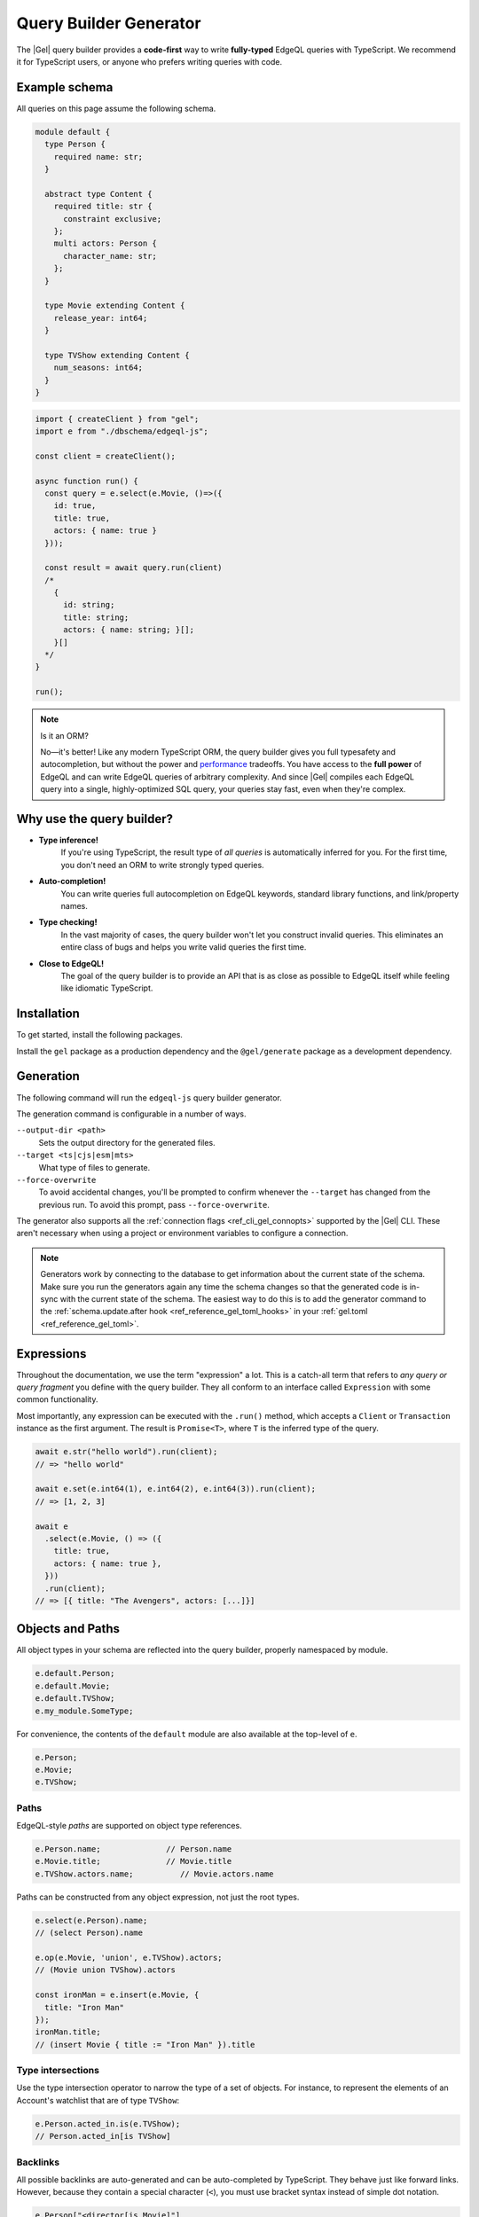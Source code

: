 .. _gel-js-qb:

=======================
Query Builder Generator
=======================

.. index:: querybuilder, generator, typescript

The |Gel| query builder provides a **code-first** way to write **fully-typed** EdgeQL queries with TypeScript. We recommend it for TypeScript users, or anyone who prefers writing queries with code.

Example schema
==============

All queries on this page assume the following schema.

.. code-block:: sdl
  :class: collapsible

  module default {
    type Person {
      required name: str;
    }

    abstract type Content {
      required title: str {
        constraint exclusive;
      };
      multi actors: Person {
        character_name: str;
      };
    }

    type Movie extending Content {
      release_year: int64;
    }

    type TVShow extending Content {
      num_seasons: int64;
    }
  }


.. code-block:: typescript

  import { createClient } from "gel";
  import e from "./dbschema/edgeql-js";

  const client = createClient();

  async function run() {
    const query = e.select(e.Movie, ()=>({
      id: true,
      title: true,
      actors: { name: true }
    }));

    const result = await query.run(client)
    /*
      {
        id: string;
        title: string;
        actors: { name: string; }[];
      }[]
    */
  }

  run();

.. note:: Is it an ORM?

  No—it's better! Like any modern TypeScript ORM, the query builder gives you full typesafety and autocompletion, but without the power and `performance <https://github.com/geldata/imdbench>`_ tradeoffs. You have access to the **full power** of EdgeQL and can write EdgeQL queries of arbitrary complexity. And since |Gel| compiles each EdgeQL query into a single, highly-optimized SQL query, your queries stay fast, even when they're complex.

Why use the query builder?
==========================

* **Type inference!**
    If you're using TypeScript, the result type of *all queries* is automatically inferred for you. For the first time, you don't need an ORM to write strongly typed queries.

* **Auto-completion!**
    You can write queries full autocompletion on EdgeQL keywords, standard library functions, and link/property names.

* **Type checking!**
    In the vast majority of cases, the query builder won't let you construct invalid queries. This eliminates an entire class of bugs and helps you write valid queries the first time.

* **Close to EdgeQL!**
    The goal of the query builder is to provide an API that is as close as possible to EdgeQL itself while feeling like idiomatic TypeScript.

Installation
============

To get started, install the following packages.

Install the ``gel`` package as a production dependency and the ``@gel/generate`` package as a development dependency.

.. tabs::

    .. code-tab:: bash
      :caption: npm

      $ npm install --save-prod gel          # database client
      $ npm install --save-dev @gel/generate # generators

    .. code-tab:: bash
      :caption: yarn

      $ yarn add gel                 # database client
      $ yarn add --dev @gel/generate # generators

    .. code-tab:: bash
      :caption: pnpm

      $ pnpm add --save-prod gel          # database client
      $ pnpm add --save-dev @gel/generate # generators

    .. code-tab:: bash
      :caption: bun

      $ bun add gel                 # database client
      $ bun add --dev @gel/generate # generators

    .. code-tab:: bash
      :caption: deno

      $ deno add npm:gel                 # database client
      $ deno add --dev npm:@gel/generate # generators


Generation
==========

The following command will run the ``edgeql-js`` query builder generator.

.. tabs::

  .. code-tab:: bash
    :caption: npm

    $ npx @gel/generate edgeql-js

  .. code-tab:: bash
    :caption: yarn

    $ yarn run -B generate edgeql-js

  .. code-tab:: bash
    :caption: pnpm

    $ pnpm exec generate edgeql-js

  .. code-tab:: bash
    :caption: Deno

    $ deno run --allow-all npm:@gel/generate edgeql-js

  .. code-tab:: bash
    :caption: Bun

    $ bunx @gel/generate edgeql-js

The generation command is configurable in a number of ways.

``--output-dir <path>``
  Sets the output directory for the generated files.

``--target <ts|cjs|esm|mts>``
  What type of files to generate.

``--force-overwrite``
  To avoid accidental changes, you'll be prompted to confirm whenever the
  ``--target`` has changed from the previous run. To avoid this prompt, pass
  ``--force-overwrite``.

The generator also supports all the :ref:`connection flags
<ref_cli_gel_connopts>` supported by the |Gel| CLI. These aren't
necessary when using a project or environment variables to configure a
connection.

.. note::

  Generators work by connecting to the database to get information about the current state of the schema. Make sure you run the generators again any time the schema changes so that the generated code is in-sync with the current state of the schema. The easiest way to do this is to add the generator command to the :ref:`schema.update.after hook <ref_reference_gel_toml_hooks>` in your :ref:`gel.toml <ref_reference_gel_toml>`.

.. _gel-js-execution:

Expressions
===========

Throughout the documentation, we use the term "expression" a lot. This is a catch-all term that refers to *any query or query fragment* you define with the query builder. They all conform to an interface called ``Expression`` with some common functionality.

Most importantly, any expression can be executed with the ``.run()`` method, which accepts a ``Client`` or ``Transaction`` instance as the first argument. The result is ``Promise<T>``, where ``T`` is the inferred type of the query.

.. code-block:: typescript

  await e.str("hello world").run(client);
  // => "hello world"

  await e.set(e.int64(1), e.int64(2), e.int64(3)).run(client);
  // => [1, 2, 3]

  await e
    .select(e.Movie, () => ({
      title: true,
      actors: { name: true },
    }))
    .run(client);
  // => [{ title: "The Avengers", actors: [...]}]

.. _gel-js-objects:

Objects and Paths
=================

All object types in your schema are reflected into the query builder, properly namespaced by module.

.. code-block:: typescript

  e.default.Person;
  e.default.Movie;
  e.default.TVShow;
  e.my_module.SomeType;

For convenience, the contents of the ``default`` module are also available at the top-level of ``e``.

.. code-block:: typescript

  e.Person;
  e.Movie;
  e.TVShow;

Paths
-----

EdgeQL-style *paths* are supported on object type references.

.. code-block:: typescript

  e.Person.name;              // Person.name
  e.Movie.title;              // Movie.title
  e.TVShow.actors.name;          // Movie.actors.name

Paths can be constructed from any object expression, not just the root types.

.. code-block:: typescript

  e.select(e.Person).name;
  // (select Person).name

  e.op(e.Movie, 'union', e.TVShow).actors;
  // (Movie union TVShow).actors

  const ironMan = e.insert(e.Movie, {
    title: "Iron Man"
  });
  ironMan.title;
  // (insert Movie { title := "Iron Man" }).title


.. _gel-js-objects-type-intersections:

Type intersections
------------------

Use the type intersection operator to narrow the type of a set of objects. For instance, to represent the elements of an Account's watchlist that are of type ``TVShow``:

.. code-block:: typescript

  e.Person.acted_in.is(e.TVShow);
  // Person.acted_in[is TVShow]


Backlinks
---------

All possible backlinks are auto-generated and can be auto-completed by TypeScript. They behave just like forward links. However, because they contain a special character (``<``), you must use bracket syntax instead of simple dot notation.

.. code-block:: typescript

  e.Person["<director[is Movie]"]
  // Person.<director[is Movie]

For convenience, these backlinks automatically combine the backlink operator and type intersection into a single key. However, the query builder also provides "plain" backlinks; these can be refined with the ``.is`` type intersection method.

.. code-block:: typescript

  e.Person['<director'].is(e.Movie);
  // Person.<director[is Movie]

Converting to EdgeQL
====================

.. index:: querybuilder, toedgeql

You can extract an EdgeQL representation of any expression calling the ``.toEdgeQL()`` method. Below is a number of expressions and the logical EdgeQL they produce. The query builder does some optimizing and scoping of the query, so the actual EdgeQL will look slightly different, but it's equivalent.

.. code-block:: typescript

  e.str("hello world").toEdgeQL();
  // => select "hello world"

  e.set(e.int64(1), e.int64(2), e.int64(3)).toEdgeQL();
  // => select {1, 2, 3}

  e.select(e.Movie, () => ({
    title: true,
    actors: { name: true }
  })).toEdgeQL();
  // => select Movie { title, actors: { name }}

Extracting the inferred type
============================

The query builder *automatically infers* the TypeScript type that best represents the result of a given expression. This inferred type can be extracted with the ``$infer`` type helper.

.. code-block:: typescript

  import e, { type $infer } from "./dbschema/edgeql-js";

  const query = e.select(e.Movie, () => ({ id: true, title: true }));
  type result = $infer<typeof query>;
  // { id: string; title: string }[]

It even infers the cardinality of the query based on things like filtering on exclusive properties and usage of our cardinality assertion functions.

.. code-block:: typescript

  import e, { type $infer } from "./dbschema/edgeql-js";

  const query = e.select(e.Movie, () => ({
    filter_single: { id: "00000000-0000-0000-0000-000000000000" },
    id: true,
    title: true,
  }));
  type result = $infer<typeof query>;
  // { id: string; title: string } | null

Basic usage
===========

Below is a set of examples to get you started with the query builder. It is not intended to be comprehensive, but it should provide a good starting point.

Insert an object
----------------

.. code-block:: typescript

  const query = e.insert(e.Movie, {
    title: 'Doctor Strange 2',
    release_year: 2022
  });

  const result = await query.run(client);
  // { id: string }
  // by default INSERT only returns the id of the new object

.. _gel-js-qb-transaction:

Transaction
-----------

We can also run the same query as above, build with the query builder, in a transaction.

.. code-block:: typescript

  const query = e.insert(e.Movie, {
    title: 'Doctor Strange 2',
    release_year: 2022
  });

  await client.transaction(async (tx) => {
    const result = await query.run(tx);
    // { id: string }
  });

.. _gel-js-parameters:

Parameters
----------

You can pass strongly-typed parameters into your query with ``e.params``.

.. code-block:: typescript

  const helloQuery = e.params({name: e.str}, (params) =>
    e.op('Yer a wizard, ', '++', params.name)
  );
  /*  with name := <str>$name
      select name;
  */


The first argument is an object defining the parameter names and their corresponding types. The second argument is a closure that returns an expression; use the ``params`` argument to construct the rest of your query.

Passing parameter data
^^^^^^^^^^^^^^^^^^^^^^

To execute a query with parameters, pass the data as the second argument to ``.run()``; this argument is *fully typed*!

.. code-block:: typescript

  await helloQuery.run(client, { name: "Harry Styles" })
  // => "Yer a wizard, Harry Styles"

  await helloQuery.run(client, { name: 16 })
  // => TypeError: number is not assignable to string

Top-level usage
^^^^^^^^^^^^^^^

Note that you must call ``.run`` on the result of ``e.params``; in other words, you can only use ``e.params`` at the *top level* of your query, not as an expression inside a larger query.

.. code-block:: typescript

  // ❌ TypeError
  const wrappedQuery = e.select(helloQuery);
  wrappedQuery.run(client, {name: "Harry Styles"});


.. _gel-js-optional-parameters:

Optional parameters
^^^^^^^^^^^^^^^^^^^

A type can be made optional with the ``e.optional`` function.

.. code-block:: typescript

  const query = e.params(
    {
      title: e.str,
      duration: e.optional(e.duration),
    },
    (params) => {
      return e.insert(e.Movie, {
        title: params.title,
        duration: params.duration,
      });
    }
  );

  // works with duration
  const result = await query.run(client, {
    title: "The Eternals",
    duration: Duration.from({hours: 2, minutes: 3})
  });

  // or without duration
  const result = await query.run(client, { title: "The Eternals" });

Complex types
^^^^^^^^^^^^^

In EdgeQL, parameters can only be primitives or arrays of primitives. That's not true with the query builder! Parameter types can be arbitrarily complex. If you need to pass optional data in a nested parameter, you can use ``e.json`` and cast the data to the correct type in the query.

.. code-block:: typescript

  const insertMovie = e.params(
    {
      title: e.str,
      release_year: e.int64,
      actors: e.json,
    },
    (params) =>
      e.insert(e.Movie, {
        title: params.title,
        release_year: params.release_year,
        actors: e.for(e.json_array_unpack(params.actors), (actor) =>
          e.insert(e.Person, {
            name: e.cast(e.str, actor.name),
          })
        ),
      })
  );

  await insertMovie.run(client, {
    title: "Dune",
    release_year: 2021,
    actors: [{ name: "Timmy" }, { name: "JMo" }],
  });

Insert multiple objects
-----------------------

You can iterate over an array of input values to insert multiple objects at once by unpacking an array of named tuples into a set and passing that set to the ``e.for`` function.

.. code-block:: typescript

  const movies = [
    {
      title: "Doctor Strange 2",
      release_year: 2022,
    },
    {
      title: "The Avengers",
      release_year: 2012,
    },
  ];
  const query = e.params(
    {
      movies: e.array(e.tuple({
        title: e.str,
        release_year: e.int64,
      }))
    },
    (params) => e.for(
      e.array_unpack(params.movies),
      (movie) => e.insert(e.Movie, {
        title: movie.title,
        release_year: movie.release_year,
      })
    )
  );

  const result = await query.run(client, { movies });
  // { id: string }[]

Select objects
--------------

.. code-block:: typescript

  const query = e.select(e.Movie, () => ({
    id: true,
    title: true,
  }));

  const result = await query.run(client);
  // { id: string; title: string; }[]

To select all properties of an object, use the spread operator with the special ``*`` property:

.. code-block:: typescript

  const query = e.select(e.Movie, () => ({
    ...e.Movie['*']
  }));

  const result = await query.run(client);
  /*
    {
      id: string;
      title: string;
      release_year: number | null;  # optional property
    }[]
  */

Nested shapes
-------------

.. code-block:: typescript

  const query = e.select(e.Movie, () => ({
    id: true,
    title: true,
    actors: {
      name: true,
    }
  }));

  const result = await query.run(client);
  /*
    {
      id: string;
      title: string;
      actors: { name: string; }[];
    }[]
  */

Filtering
---------

Pass a boolean expression as the special key ``filter`` to filter the results.

.. code-block:: typescript

  const query = e.select(e.Movie, (movie) => ({
    id: true,
    title: true,
    // special "filter" key
    filter: e.op(movie.release_year, ">", 1999)
  }));

  const result = await query.run(client);
  // { id: string; title: number }[]

Since ``filter`` is a reserved keyword in EdgeQL, the special ``filter`` key can live alongside your property keys without a risk of collision.

.. note::

  The ``e.op`` function is used to express EdgeQL operators. It is documented in more detail below and on the :ref:`Functions and operators <gel-js-funcops>` page.

Select a single object
----------------------

To select a particular object, use the ``filter_single`` key and filter on an exclusive property. This tells the query builder to expect a singleton result.

.. code-block:: typescript

  const query = e.select(e.Movie, (movie) => ({
    id: true,
    title: true,
    release_year: true,

    filter_single: e.op(
      movie.id,
      "=",
      e.uuid("2053a8b4-49b1-437a-84c8-e1b0291ccd9f")
    },
  }));

  const result = await query.run(client);
  // { id: string; title: string; release_year: number | null }

For convenience ``filter_single`` also supports a simplified syntax that eliminates the need for ``e.op`` when used on exclusive properties:

.. code-block:: typescript

  e.select(e.Movie, (movie) => ({
    id: true,
    title: true,
    release_year: true,

    filter_single: { id: "2053a8b4-49b1-437a-84c8-e1b0291ccd9f" },
  }));

This also works if an object type has a composite exclusive constraint. Each property in the object will be combined with an ``and`` to form the final filter expression that matches the composite exclusive constraint.

.. code-block:: typescript

  /*
    type Movie {
      ...
      constraint exclusive on (.title, .release_year);
    }
  */

  e.select(e.Movie, (movie) => ({
    title: true,
    filter_single: {
      title: "The Avengers",
      release_year: 2012
    },
  }));


Ordering and pagination
-----------------------

The special keys ``order_by``, ``limit``, and ``offset`` correspond to equivalent EdgeQL clauses.

.. code-block:: typescript

  const query = e.select(e.Movie, (movie) => ({
    id: true,
    title: true,

    order_by: movie.title,
    limit: 10,
    offset: 10
  }));

  const result = await query.run(client);
  // { id: true; title: true }[]

Operators and functions
-----------------------

Note that the filter expression above uses ``e.op`` function, which is how to
use *operators* like ``=``, ``>=``, ``++``, and ``and``.

.. code-block:: typescript

  // prefix (unary) operators
  e.op("not", e.bool(true));      // not true
  e.op("exists", e.set("hi"));    // exists {"hi"}

  // infix (binary) operators
  e.op(e.int64(2), "+", e.int64(2)); // 2 + 2
  e.op(e.str("Hello "), "++", e.str("World!")); // "Hello " ++ "World!"

  // ternary operator (if/else)
  e.op(e.str("😄"), "if", e.bool(true), "else", e.str("😢"));
  // "😄" if true else "😢"

Functions are also available as functions on the ``e`` object.

.. code-block:: typescript

  e.datetime_of_statement();
  e.sum(e.set(e.int64(1), e.int64(2), e.int64(3)));
  e.assert_single(e.select(/* some query */));


Update objects
--------------

.. code-block:: typescript

  const query = e.update(e.Movie, (movie) => ({
    filter_single: { title: "Doctor Strange 2" },
    set: {
      title: "Doctor Strange in the Multiverse of Madness",
    },
  }));

  const result = await query.run(client);

Delete objects
--------------

.. code-block:: typescript

  const query = e.delete(e.Movie, (movie) => ({
    filter: e.op(movie.title, 'ilike', "the avengers%"),
  }));

  const result = await query.run(client);
  // { id: string }[]

Delete multiple objects using an array of properties:

.. code-block:: typescript

  const titles = ["The Avengers", "Doctor Strange 2"];
  const query = e.delete(e.Movie, (movie) => ({
    filter: e.op(
      movie.title,
      "in",
      e.array_unpack(e.literal(e.array(e.str), titles))
    )
  }));
  const result = await query.run(client);
  // { id: string }[]

Note that we have to use ``array_unpack`` to cast our ``array<str>`` into a ``set<str>`` since the ``in`` operator works on sets. And we use ``literal`` to create a custom literal since we're inlining the titles array into our query.

Typically you'll want to pass data into a query using params. Here's an example of how to do this with params:

.. code-block:: typescript

  const titles = ["The Avengers", "Doctor Strange 2"];
  const query = e.params(
    { titles: e.array(e.str) },
    (params) => e.delete(e.Movie, (movie) => ({
      filter: e.op(movie.title, "in", e.array_unpack(params.titles)),
    }))
  );

  const result = await query.run(client, { titles });
  // { id: string }[]

Compose queries
---------------

All query expressions are fully composable; this is one of the major differentiators between this query builder and a typical ORM. For instance, we can ``select`` an ``insert`` query in order to fetch properties of the object we just inserted.


.. code-block:: typescript

  const newMovie = e.insert(e.Movie, {
    title: "Iron Man",
    release_year: 2008
  });

  const query = e.select(newMovie, () => ({
    title: true,
    release_year: true,
    num_actors: e.count(newMovie.actors)
  }));

  const result = await query.run(client);
  // { title: string; release_year: number; num_actors: number }

Or we can use subqueries inside mutations.

.. code-block:: typescript

  // select Doctor Strange
  const drStrange = e.select(e.Movie, (movie) => ({
    filter_single: { title: "Doctor Strange" }
  }));

  // select actors
  const actors = e.select(e.Person, (person) => ({
    filter: e.op(
      person.name,
      "in",
      e.set("Benedict Cumberbatch", "Rachel McAdams")
    )
  }));

  // add actors to cast of drStrange
  const query = e.update(drStrange, () => ({
    actors: { "+=": actors }
  }));

  const result = await query.run(client);


.. _ref_geljs_globals:

Globals
-------

Reference global variables.

.. code-block:: typescript

  e.global.user_id;
  e.default.global.user_id;  // same as above
  e.my_module.global.some_value;

Other modules
-------------

Reference entities in modules other than ``default``.

The ``Vampire`` type in a module named ``characters``:

.. code-block:: typescript

  e.characters.Vampire;

As shown in "Globals," a global ``some_value`` in a module ``my_module``:

.. code-block:: typescript

  e.my_module.global.some_value;

Advanced usage
==============

e.for vs JS for or .forEach
---------------------------

You may be tempted to use JavaScript's ``for`` or the JavaScript array's ``.forEach`` method to avoid having to massage your data into a set for consumption by ``e.for``. This approach comes at a cost of performance.

If you use ``for`` or ``.forEach`` to iterate over a standard JavaScript data structure and run separate queries for each item in your iterable, you're doing just that: running separate queries for each item in your iterable. By iterating inside your query using ``e.for``, you're guaranteed everything will happen in a single query.

In addition to the performance implications, a single query means that either everything succeeds or everything fails. You will never end up with only some of your data inserted. This ensures your data integrity is maintained. You could achieve this yourself by wrapping your batch queries with :ref:`a transaction <gel-js-qb-transaction>`, but a single query is already atomic without any additional work on your part.

Using ``e.for`` to run a single query is generally the best approach. When dealing with extremely large datasets, you can define the query once, chunk the data, and run the query in batches.

.. _gel-js-for-bulk-inserts:

Bulk inserts
------------

It's common to use ``for`` expressions to perform bulk inserts. In this example, the raw data is passed in as a ``json`` parameter, converted to a set of ``json`` objects with ``json_array_unpack``, then passed into a ``for`` expression for insertion.

.. code-block:: typescript

  const query = e.params(
    { items: e.json },
    (params) => e.for(
      e.json_array_unpack(params.items),
      (item) => e.insert(e.Movie, {
        title: e.cast(e.str, item.title),
        release_year: e.cast(e.int64, item.release_year),
      })
    )
  );

  const result = await query.run(client, {
    items: [
      { title: "Deadpool", release_year: 2016 },
      { title: "Deadpool 2", release_year: 2018 },
      { title: "Deadpool 3", release_year: 2024 },
      { title: "Deadpool 4", release_year: null },
    ],
  });

Note that any optional properties values must be explicitly set to ``null``.  They cannot be set to ``undefined`` or omitted; doing so will cause a runtime error.

.. _gel-js-for-bulk-inserts-conflicts:

Handling conflicts in bulk inserts
----------------------------------

Here's a more complex example, demonstrating how to complete a nested insert with conflicts on the inner items. First, let's recall that the ``Movie`` type's ``title`` property has an exclusive constraint.

Here's the data we want to bulk insert:

.. code-block:: javascript

    [
      {
        portrayed_by: "Robert Downey Jr.",
        name: "Iron Man",
        movies: ["Iron Man", "Iron Man 2", "Iron Man 3"]
      },
      {
        portrayed_by: "Chris Evans",
        name: "Captain America",
        movies: [
          "Captain America: The First Avenger",
          "The Avengers",
          "Captain America: The Winter Soldier",
        ]
      },
      {
        portrayed_by: "Mark Ruffalo",
        name: "The Hulk",
        movies: ["The Avengers", "Iron Man 3", "Avengers: Age of Ultron"]
      }
    ]

This is potentially a problem because some of the characters appear in the same movies. We can't just naively insert all the movies because we'll eventually hit a conflict. Since we're going to write this as a single query, chaining ``.unlessConflict`` on our query won't help. It only handles conflicts with objects that existed *before* the current query.

Let's look at a query that can accomplish this insert, and then we'll break it down.

.. code-block:: typescript

  const query = e.params(
    {
      characters: e.array(
        e.tuple({
          portrayed_by: e.str,
          name: e.str,
          movies: e.array(e.str),
        }),
      ),
    },
    (params) => {
      const movies = e.for(
        e.op(
          "distinct",
          e.array_unpack(e.array_unpack(params.characters).movies),
        ),
        (movieTitle) =>
          e.insert(e.Movie, { title: movieTitle }).unlessConflict((movie) => ({
            on: movie.title,
            else: movie,
          })),
      );
      return e.with(
        [movies],
        e.for(e.array_unpack(params.characters), (character) =>
          e.insert(e.Character, {
            name: character.name,
            portrayed_by: character.portrayed_by,
            movies: e.assert_distinct(
              e.select(movies, (movie) => ({
                filter: e.op(movie.title, "in", e.array_unpack(character.movies)),
              })),
            ),
          }),
        ),
      );
    },
  );


.. _gel-js-for-bulk-inserts-conflicts-params:

Structured params
^^^^^^^^^^^^^^^^^

.. code-block:: typescript

  const query = e.params(
    {
      characters: e.array(
        e.tuple({
          portrayed_by: e.str,
          name: e.str,
          movies: e.array(e.str),
        }),
      ),
    },
    (params) => { ...

In raw EdgeQL, you can only have scalar types as parameters. We could mirror that here with something like this: ``e.params({characters: e.json})``, but this would then require us to cast all the values inside the JSON like ``portrayed_by`` and ``name``.

By doing it this way — typing ``characters`` with ``e.array`` and the character objects as named tuples by passing an object to ``e.tuple`` — all the data in the array will be properly cast for us. It will also better type check the data you pass to the query's ``run`` method. The restriction here is that the data must be non-optional, since tuples cannot contain optional values.

.. _gel-js-for-bulk-inserts-conflicting-data:

Inserting the inner conflicting data
^^^^^^^^^^^^^^^^^^^^^^^^^^^^^^^^^^^^

.. code-block:: typescript

  ...
    (params) => {
      const movies = e.for(
        e.op(
          "distinct",
          e.array_unpack(e.array_unpack(params.characters).movies),
        ),
        (movieTitle) =>
          e.insert(e.Movie, { title: movieTitle }).unlessConflict((movie) => ({
            on: movie.title,
            else: movie,
          })),
      );
  ...

We need to separate this movie insert query so that we can use ``distinct`` on it. We could just nest an insert inside our character insert if movies weren't duplicated across characters (e.g., two characters have "The Avengers" in ``movies``). Even though the query is separated from the character inserts here, it will still be built as part of a single EdgeQL query using ``with`` which we'll get to a bit later.

The ``distinct`` operator can only operate on sets. We use ``array_unpack`` to make these arrays into sets. We need to call it twice because ``params.characters`` is an array and ``.movies`` is an array nested inside each character.

Chaining ``unlessConflict`` takes care of any movies that already exist in the database *before* we run this query, but it won't handle conflicts that come about over the course of this query. The ``distinct`` operator we used earlier pro-actively eliminates any conflicts we might have had among this data.

.. _gel-js-for-bulk-inserts-outer-data:

Inserting the outer data
^^^^^^^^^^^^^^^^^^^^^^^^^

.. code-block:: typescript

  ...
      return e.with(
        [movies],
        e.for(e.array_unpack(params.characters), (character) =>
          e.insert(e.Character, {
            name: character.name,
            portrayed_by: character.portrayed_by,
            movies: e.assert_distinct(
              e.select(movies, (movie) => ({
                filter: e.op(movie.title, "in", e.array_unpack(character.movies)),
              })),
            ),
          }),
        ),
      );
    },
  );
  ...

The query builder will try to automatically use EdgeQL's ``with``, but in this instance, it doesn't know where to place the ``with``. By using ``e.with`` explicitly, we break our movie insert out to the top-level of the query. By default, it would be scoped *inside* the query, so our ``distinct`` operator would be applied only to each character's movies instead of to all of the movies. This would have caused the query to fail.

The rest of the query is relatively straightforward. We unpack ``params.characters`` to a set so that we can pass it to ``e.for`` to iterate over the characters. For each character, we build an ``insert`` query with their ``name`` and ``portrayed_by`` values.

For the character's ``movies``, we ``select`` everything in the ``movies`` insert query we wrote previously, filtering for those with titles that match values in the ``character.movies`` array.

All that's left is to run the query, passing the data to the query's ``run`` method!

.. _gel-js-for-bulk-updates:

Bulk updates
------------

Just like with inserts, you can run bulk updates using a ``for`` loop. Pass in your data, iterate over it, and build an ``update`` query for each item.

In this example, we use ``name`` to filter for the character to be updated since ``name`` has an exclusive constraint in the schema (meaning a given name will correspond to, at most, a single object). That filtering is done using the ``filter_single`` property of the object returned from your ``update`` callback. Then the ``last_appeared`` value is updated by including it in the nested ``set`` object.

.. code-block:: typescript

  const query = e.params(
    {
      characters: e.array(
        e.tuple({
          name: e.str,
          last_appeared: e.int64,
        }),
      ),
    },
    (params) =>
      e.for(e.array_unpack(params.characters), (character) =>
        e.update(e.Character, () => ({
          filter_single: { name: character.name },
          set: {
            last_appeared: character.last_appeared,
          },
        })),
      ),
  );

  await query.run(client, {
    characters: [
      { name: "Iron Man", last_appeared: 2019 },
      { name: "Captain America", last_appeared: 2019 },
      { name: "The Hulk", last_appeared: 2021 },
    ],
  });

API Reference
=============

.. _gel-js-types-and-casting:
.. _gel-js-literals:

Types and Literals
------------------

The query builder provides a set of "helper functions" that convert JavaScript literals into *expressions* that can be used in queries. For the most part, these helper functions correspond to the *name* of the type.

Primitives
^^^^^^^^^^

Primitive literal expressions are created using constructor functions that correspond to Gel datatypes. Each expression below is accompanied by the EdgeQL it produces.

.. code-block:: typescript

  e.str("asdf")            // "asdf"
  e.int64(123)             // 123
  e.float64(123.456)       // 123.456
  e.bool(true)             // true
  e.bigint(12345n)         // 12345n
  e.decimal("1234.1234n")  // 1234.1234n
  e.uuid("599236a4...")    // <uuid>"599236a4..."

  e.bytes(Uint8Array.from('binary data'));
  // b'binary data'

.. _ref_qb_casting:

Casting
^^^^^^^

These types can be used to *cast* one expression to another type.

.. code-block:: typescript

  e.cast(e.json, e.int64('123'));
  // <json>'123'

  e.cast(e.duration, e.str('127 hours'));
  // <duration>'127 hours'

.. note::

  Scalar types like ``e.str`` serve a dual purpose. They can be used as functions to instantiate literals (``e.str("hi")``) or used as variables (``e.cast(e.str, e.int64(123))``).

Strings
^^^^^^^

String expressions have some special functionality: they support indexing and slicing, as in EdgeQL.

.. code-block:: typescript

  const myString = e.str("hello world");

  myString[5];         //  "hello world"[5]
  myString['2:5'];     //  "hello world"[2:5]
  myString[':5'];      //  "hello world"[:5]
  myString['2:'];      //  "hello world"[2:]

There are also equivalent ``.index`` and ``.slice`` methods that can accept integer expressions as arguments.

.. code-block:: typescript

  const myString = e.str("hello world");
  const start = e.int64(2);
  const end = e.int64(5);

  myString.index(start);          //  "hello world"[2]
  myString.slice(start, end);     //  "hello world"[2:5]
  myString.slice(null, end);      //  "hello world"[:5]
  myString.slice(start, null);    //  "hello world"[2:]

Enums
^^^^^

Enum literals are available as properties defined on the enum type.

.. code-block:: typescript

  e.Colors.green;
  // Colors.green;

  e.sys.VersionStage.beta;
  // sys::VersionStage.beta

Dates and times
^^^^^^^^^^^^^^^

To create an instance of ``datetime``, pass a JavaScript ``Date`` object into ``e.datetime``:

.. code-block:: typescript

  e.datetime(new Date('1999-01-01'));
  // <datetime>'1999-01-01T00:00:00.000Z'

Gel's other temporal datatypes don't have equivalents in the JavaScript type system: ``duration``, ``cal::relative_duration``, ``cal::date_duration``, ``cal::local_date``, ``cal::local_time``, and ``cal::local_datetime``.

To resolve this, each of these datatypes can be represented with an instance of a corresponding class, as defined in ``gel`` module. Clients use these classes to represent these values in query results; they are documented on the :ref:`Client API <gel-js-datatypes>` docs.

.. list-table::

  * - ``e.duration``
    - :js:class:`Duration`
  * - ``e.cal.relative_duration``
    - :js:class:`RelativeDuration`
  * - ``e.cal.date_duration``
    - :js:class:`DateDuration`
  * - ``e.cal.local_date``
    - :js:class:`LocalDate`
  * - ``e.cal.local_time``
    - :js:class:`LocalTime`
  * - ``e.cal.local_datetime``
    - :js:class:`LocalDateTime`
  * - ``e.cal.local_datetime``
    - :js:class:`LocalDateTime`
  * - ``e.cal.local_datetime``
    - :js:class:`LocalDateTime`

The code below demonstrates how to declare each kind of temporal literal, along with the equivalent EdgeQL.

.. code-block:: typescript

  import * as gel from "gel";

  const myDuration = new gel.Duration(0, 0, 0, 0, 1, 2, 3);
  e.duration(myDuration);

  const myLocalDate = new gel.LocalDate(1776, 7, 4);
  e.cal.local_date(myLocalDate);

  const myLocalTime = new gel.LocalTime(13, 15, 0);
  e.cal.local_time(myLocalTime);

  const myLocalDateTime = new gel.LocalDateTime(1776, 7, 4, 13, 15, 0);
  e.cal.local_datetime(myLocalDateTime);


You can also declare these literals by casting an appropriately formatted ``str`` expression, as in EdgeQL. Casting :ref:`is documented <ref_qb_casting>` in more detail later in the docs.

.. code-block:: typescript

  e.cast(e.duration, e.str('5 minutes'));
  // <std::duration>'5 minutes'

  e.cast(e.cal.local_datetime, e.str('1999-03-31T15:17:00'));
  // <cal::local_datetime>'1999-03-31T15:17:00'

  e.cast(e.cal.local_date, e.str('1999-03-31'));
  // <cal::local_date>'1999-03-31'

  e.cast(e.cal.local_time, e.str('15:17:00'));
  // <cal::local_time>'15:17:00'


JSON
^^^^

JSON literals are created with the ``e.json`` function. You can pass in any Gel-compatible data structure.

.. note::

  What does "Gel-compatible" mean? It means any JavaScript data structure with an equivalent in Gel: strings, number, booleans, ``bigint``\ s, ``Uint8Array``\ s, ``Date``\ s, and instances of Gel's built-in classes: (``LocalDate`` ``LocalTime``, ``LocalDateTime``, ``DateDuration``, ``Duration``, and ``RelativeDuration``), and any array or object of these types. Other JavaScript data structures like symbols, instances of custom classes, sets, maps, and `typed arrays <https://developer.mozilla.org/en-US/docs/Web/JavaScript/Typed_arrays>`_ are not supported.

.. code-block:: typescript

  const query = e.json({ name: "Billie" })
  // to_json('{"name": "Billie"}')

  const data = e.json({
    name: "Billie",
    numbers: [1,2,3],
    nested: { foo: "bar"},
    duration: new gel.Duration(1, 3, 3)
  })

JSON expressions support indexing, as in EdgeQL. The returned expression also has a ``json`` type.

.. code-block:: typescript

  const query = e.json({ numbers: [0,1,2] });

  query.toEdgeQL(); // to_json((numbers := [0,1,2]))

  query.numbers[0].toEdgeQL();
  // to_json('{"numbers":[0,1,2]}')['numbers'][0]

The inferred type associated with a ``json`` expression is ``unknown``.

.. code-block:: typescript

  const result = await query.run(client)
  // unknown

Arrays
^^^^^^

Declare array expressions by passing an array of expressions into ``e.array``.

.. code-block:: typescript

  e.array([e.str("a"), e.str("b"), e.str("b")]);
  // ["a", "b", "c"]

EdgeQL semantics are enforced by TypeScript, so arrays can't contain elements with incompatible types.

.. code-block:: typescript

  e.array([e.int64(5), e.str("foo")]);
  // TypeError!

For convenience, the ``e.array`` can also accept arrays of plain JavaScript data as well.

.. code-block:: typescript

  e.array(['a', 'b', 'c']);
  // ['a', 'b', 'c']

  // you can intermixing expressions and plain data
  e.array([1, 2, e.int64(3)]);
  // [1, 2, 3]

Array expressions also support indexing and slicing operations.

.. code-block:: typescript

  const myArray = e.array(['a', 'b', 'c', 'd', 'e']);
  // ['a', 'b', 'c', 'd', 'e']

  myArray[1];
  // ['a', 'b', 'c', 'd', 'e'][1]

  myArray['1:3'];
  // ['a', 'b', 'c', 'd', 'e'][1:3]

There are also equivalent ``.index`` and ``.slice`` methods that can accept other expressions as arguments.

.. code-block:: typescript

  const start = e.int64(1);
  const end = e.int64(3);

  myArray.index(start);
  // ['a', 'b', 'c', 'd', 'e'][1]

  myArray.slice(start, end);
  // ['a', 'b', 'c', 'd', 'e'][1:3]

Tuples
^^^^^^

Declare tuples with ``e.tuple``. Pass in an array to declare a "regular" (unnamed) tuple; pass in an object to declare a named tuple.

.. code-block:: typescript

  e.tuple([e.str("Peter Parker"), e.int64(18)]);
  // ("Peter Parker", 18)

  e.tuple({
    name: e.str("Peter Parker"),
    age: e.int64(18)
  });
  // (name := "Peter Parker", age := 18)

Tuple expressions support indexing.

.. code-block:: typescript

  // Unnamed tuples
  const spidey = e.tuple([
    e.str("Peter Parker"),
    e.int64(18)
  ]);
  spidey[0];                 // => ("Peter Parker", 18)[0]

  // Named tuples
  const spidey = e.tuple({
    name: e.str("Peter Parker"),
    age: e.int64(18)
  });
  spidey.name;
  // (name := "Peter Parker", age := 18).name

Set literals
^^^^^^^^^^^^

Declare sets with ``e.set``.

.. code-block:: typescript

  e.set(e.str("asdf"), e.str("qwer"));
  // {'asdf', 'qwer'}

As in EdgeQL, sets can't contain elements with incompatible types. These
semantics are enforced by TypeScript.

.. code-block:: typescript

  e.set(e.int64(1234), e.str('sup'));
  // TypeError

Empty sets
^^^^^^^^^^

To declare an empty set, cast an empty set to the desired type. As in EdgeQL, empty sets are not allowed without a cast.

.. code-block:: typescript

  e.cast(e.int64, e.set());
  // <std::int64>{}


Range literals
^^^^^^^^^^^^^^

As in EdgeQL, declare range literals with the built-in ``range`` function.

.. code-block:: typescript

  const myRange = e.range(0, 8);

  myRange.toEdgeQL();
  // => std::range(0, 8);

Ranges can be created for all numerical types, as well as ``datetime``, ``local_datetime``, and ``local_date``.

.. code-block:: typescript

  e.range(e.decimal('100'), e.decimal('200'));
  e.range(Date.parse("1970-01-01"), Date.parse("2022-01-01"));
  e.range(new LocalDate(1970, 1, 1), new LocalDate(2022, 1, 1));

Supply named parameters as the first argument.

.. code-block:: typescript

  e.range({inc_lower: true, inc_upper: true, empty: true}, 0, 8);
  // => std::range(0, 8, true, true);

JavaScript doesn't have a native way to represent range values. Any range value returned from a query will be encoded as an instance of the :js:class:`Range` class, which is exported from the ``gel`` package.

.. code-block:: typescript

  const query = e.range(0, 8);
  const result = await query.run(client);
  // => Range<number>;

  console.log(result.lower);       // 0
  console.log(result.upper);       // 8
  console.log(result.isEmpty);     // false
  console.log(result.incLower);    // true
  console.log(result.incUpper);    // false

Custom literals
^^^^^^^^^^^^^^^

You can use ``e.literal`` to create literals corresponding to collection types like tuples, arrays, and primitives. The first argument expects a type, the second expects a *value* of that type.

.. code-block:: typescript

  e.literal(e.str, "sup");
  // equivalent to: e.str("sup")

  e.literal(e.array(e.int16), [1, 2, 3]);
  // <array<int16>>[1, 2, 3]

  e.literal(e.tuple([e.str, e.int64]), ['baz', 9000]);
  // <tuple<str, int64>>("Goku", 9000)

  e.literal(
    e.tuple({name: e.str, power_level: e.int64}),
    {name: 'Goku', power_level: 9000}
  );
  // <tuple<name: str, power_level: bool>>("asdf", false)

.. _gel-js-funcops:

Functions and Operators
-----------------------

The Gel :ref:`standard library <ref_std>` contains many functions and operators that you will use in your queries.

Function syntax
^^^^^^^^^^^^^^^

All built-in standard library functions are reflected as functions in ``e``.

.. code-block:: typescript

  e.str_upper(e.str("hello"));
  // str_upper("hello")

  e.op(e.int64(2), '+', e.int64(2));
  // 2 + 2

  const nums = e.set(e.int64(3), e.int64(5), e.int64(7))
  e.op(e.int64(4), 'in', nums);
  // 4 in {3, 5, 7}

  e.math.mean(nums);
  // math::mean({3, 5, 7})


.. _gel-js-funcops-prefix:

Prefix operators
^^^^^^^^^^^^^^^^

Unlike functions, operators do *not* correspond to a top-level function on the ``e`` object. Instead, they are expressed with the ``e.op`` function.

Prefix operators operate on a single argument: ``OPERATOR <arg>``.

.. code-block:: typescript

  e.op('not', e.bool(true));      // not true
  e.op('exists', e.set('hi'));    // exists {'hi'}
  e.op('distinct', e.set('hi', 'hi'));    // distinct {'hi', 'hi'}

.. list-table::

  * - ``"exists"`` ``"distinct"`` ``"not"``


.. _gel-js-funcops-infix:

Infix operators
^^^^^^^^^^^^^^^

Infix operators operate on two arguments: ``<arg> OPERATOR <arg>``.

.. code-block:: typescript

  e.op(e.str('Hello '), '++', e.str('World!'));
  // 'Hello ' ++ 'World!'

.. list-table::

  * - ``"="`` ``"?="`` ``"!="`` ``"?!="`` ``">="`` ``">"`` ``"<="`` ``"<"``
      ``"or"`` ``"and"`` ``"+"`` ``"-"`` ``"*"`` ``"/"`` ``"//"`` ``"%"``
      ``"^"`` ``"in"`` ``"not in"`` ``"union"`` ``"??"`` ``"++"`` ``"like"``
      ``"ilike"`` ``"not like"`` ``"not ilike"``


.. _gel-js-funcops-ternary:

Ternary operators
^^^^^^^^^^^^^^^^^

Ternary operators operate on three arguments.

.. code-block:: typescript

  e.op(e.str('😄'), 'if', e.bool(true), 'else', e.str('😢'));
  // 😄 if true else 😢

  e.op("if", e.bool(true), "then", e.str('😄'), "else", e.str('😢'));
  // if true then 😄 else 😢

.. _gel-js-select:

Select
------

The full power of the EdgeQL ``select`` statement is available as a top-level ``e.select`` function.

Scalars
^^^^^^^

Any scalar expression be passed into ``e.select``, though it's often unnecessary, since expressions are ``run``\ able without being wrapped by ``e.select``.

.. code-block:: typescript

  e.select(e.str('Hello world'));
  // select 1234;

  e.select(e.op(e.int64(2), '+', e.int64(2)));
  // select 2 + 2;


Objects
^^^^^^^

As in EdgeQL, selecting an set of objects will return their ``id`` property only. This is reflected in the TypeScript type of the result.

.. code-block:: typescript

  const query = e.select(e.Movie);
  // select Movie;

  const result = await query.run(client);
  // {id:string}[]

Shapes
^^^^^^

To specify a shape, pass a function as the second argument. This function should return an object that specifies which properties to include in the result. This roughly corresponds to a *shape* in EdgeQL.

.. code-block:: typescript

  const query = e.select(e.Movie, () => ({
    id: true,
    title: true,
    release_year: true,
  }));
  /*
    EdgeQL:
    select Movie {
      id,
      title,
      release_year
    }
  */
  /*
    Inferred type:
    {
      id: string;
      title: string;
      release_year: number | null;
    }[]
  */

As you can see, the type of ``release_year`` is ``number | null`` since it's an optional property, whereas ``id`` and ``title`` are required.

Passing a ``boolean`` value (as opposed to a ``true`` literal), which will make the property optional. Passing ``false`` will exclude that property which is generally used to exclude properties when using the special ``*`` property.

.. code-block:: typescript

  e.select(e.Movie, () => ({
    id: true,
    title: Math.random() > 0.5,
    release_year: false,
  }));

  const result = await query.run(client);
  // { id: string; title: string | undefined; }[]

Selecting all properties
************************

For convenience, the query builder provides a shorthand for selecting all properties of a given object.

.. code-block:: typescript

  e.select(e.Movie, movie => ({
    ...e.Movie['*']
  }));

  const result = await query.run(client);
  // { id: string; title: string; release_year: number | null }[]

This ``*`` property is just a strongly-typed, plain object:

.. code-block:: typescript

  e.Movie['*'];
  // => { id: true, title: true, release_year: true }

Select a single object
^^^^^^^^^^^^^^^^^^^^^^

To select a particular object, use the ``filter_single`` key. This tells the query builder to expect a result with zero or one elements.

.. code-block:: typescript

  e.select(e.Movie, () => ({
    id: true,
    title: true,
    release_year: true,

    filter_single: { id: "00000000-0000-0000-0000-000000000000" },
  }));

This also works if an object type has a composite exclusive constraint:

.. code-block:: typescript

  /*
    type Movie {
      ...
      constraint exclusive on (.title, .release_year);
    }
  */

  e.select(e.Movie, () => ({
    title: true,
    filter_single: { title: "The Avengers", release_year: 2012 },
  }));

You can also pass a boolean expression like from ``e.op`` or a function in the standard library to ``filter_single`` if you prefer.

.. code-block:: typescript

  const query = e.select(e.Movie, (movie) => ({
    id: true,
    title: true,
    release_year: true,
    filter_single: e.op(
      movie.id,
      "=",
      e.uuid("00000000-0000-0000-0000-000000000000"),
    ),
  }));

  const result = await query.run(client);
  // { id: string; title: string; release_year: number | null } | null

Notice that we must explicitly cast the string literal to a ``uuid`` expression using the ``e.uuid`` function. We can also use ``e.params`` to explicitly pass in the ``id`` as a parameter, which will make the query more reusable and also not require the explicit cast.

.. code-block:: typescript

  const id = "00000000-0000-0000-0000-000000000000";
  const query = e.params(
    { id: e.uuid },
    (params) => e.select(e.Movie, (movie) => ({
      id: true,
      title: true,
      release_year: true,
      filter_single: e.op(movie.id, "=", params.id),
    }))
  );

  const result = await query.run(client, { id });
  // { id: string; title: string; release_year: number | null } | null

Select many objects by ID
^^^^^^^^^^^^^^^^^^^^^^^^^

.. code-block:: typescript

  const query = e.params(
    { ids: e.array(e.uuid) },
    (params) =>
      e.select(e.Movie, (movie) => ({
        id: true,
        title: true,
        release_year: true,
        filter: e.op(movie.id, "in", e.array_unpack(params.ids)),
      }))
  );

  const result = await query.run(client, {
    ids: [
      "00000000-0000-0000-0000-000000000000",
      "00000000-0000-0000-0000-000000000000",
    ],
  })
  // {id: string; title: string; release_year: number | null}[]

Nesting shapes
^^^^^^^^^^^^^^

As in EdgeQL, shapes can be nested to fetch deeply related objects.

.. code-block:: typescript

  const query = e.select(e.Movie, () => ({
    id: true,
    title: true,
    actors: {
      name: true
    }
  }));

  const result = await query.run(client);
  /* {
    id: string;
    title: string;
    actors: { name: string }[]
  }[] */


Portable shapes
^^^^^^^^^^^^^^^

You can use ``e.shape`` to define a "portable shape" that can be defined independently and used in multiple queries. The result of ``e.shape`` is a *function*. When you use the shape in your final queries, be sure to pass in the *scope variable* (e.g. ``movie`` in the example below). This is required for the query builder to correctly resolve the query.

You can also use the ``$infer`` type helper to extract the inferred type of the portable shape. Note that the cardinality of the shape will affect the inferred type, just like an ``e.select`` expression, so if you are trying to get to the element type, you will need to use TypeScript to get the correct type based on the cardinality of the shape.

.. code-block:: typescript

  const baseShape = e.shape(e.Movie, (movie) => ({
    title: true,
    num_actors: e.count(movie.actors),
  }));

  type MovieShape = $infer<typeof baseShape>;
  // { title: true; num_actors: true }[]
  type MovieShapeSingle = MovieShape[number];
  // { title: true; num_actors: true }

  const query = e.select(e.Movie, (movie) => ({
    ...baseShape(movie),
    release_year: true,
    filter_single: {title: 'The Avengers'}
  }))

  type QueryResult = $infer<typeof query>;
  // { title: string; num_actors: number; release_year: number | null } | null

Why closures?
^^^^^^^^^^^^^

In EdgeQL, a ``select`` statement introduces a new *scope*; within the clauses of a select statement, you can refer to fields of the *elements being selected* using leading dot notation.

.. code-block:: edgeql

  select Movie { id, title }
  filter .title = "The Avengers";

Here, ``.title`` is shorthand for the ``title`` property of the selected ``Movie`` elements. All properties/links on the ``Movie`` type can be referenced using this shorthand anywhere in the ``select`` expression. In other words, the ``select`` expression is *scoped* to the ``Movie`` type.

To represent this scoping in the query builder, we use function scoping. This is a powerful pattern that makes it painless to represent filters, ordering, computed fields, and other expressions. Let's see it in action.


Filtering
^^^^^^^^^

To add a filtering clause, just include a ``filter`` key in the returned
params object. This should correspond to a boolean expression.

.. code-block:: typescript

  e.select(e.Movie, (movie) => ({
    id: true,
    title: true,
    filter: e.op(movie.title, "ilike", "The Matrix%")
  }));
  /*
    select Movie {
      id,
      title
    } filter .title ilike "The Matrix%"
  */

.. note::

  Since ``filter`` is a :ref:`reserved keyword <ref_eql_lexical_names>` in |Gel|, there is minimal danger of conflicting with a property or link named ``filter``. All shapes can contain filter clauses, even nested ones.

If you have many conditions you want to test for, your filter can start to get difficult to read.

.. code-block:: typescript

  e.select(e.Movie, (movie) => ({
    id: true,
    title: true,
    filter: e.op(
      e.op(
        e.op(movie.title, "ilike", "The Matrix%"),
        "and",
        e.op(movie.release_year, "=", 1999)
      ),
      "or",
      e.op(movie.title, "=", "Iron Man")
    )
  }));

To improve readability, we recommend breaking these operations out into named variables and composing them.

.. code-block:: typescript

  e.select(e.Movie, (movie) => {
    const isAMatrixMovie = e.op(movie.title, "ilike", "The Matrix%");
    const wasReleased1999 = e.op(movie.release_year, "=", 1999);
    const isIronMan = e.op(movie.title, "=", "Iron Man");
    return {
      id: true,
      title: true,
      filter: e.op(
        e.op(
          isAMatrixMovie,
          "and",
          wasReleased1999
        ),
        "or",
        isIronMan
      )
    }
  });

You can combine compound conditions as much or as little as makes sense for
your application.

.. code-block:: typescript

  e.select(e.Movie, (movie) => {
    const isAMatrixMovie = e.op(movie.title, "ilike", "The Matrix%");
    const wasReleased1999 = e.op(movie.release_year, "=", 1999);
    const isAMatrixMovieReleased1999 = e.op(
      isAMatrixMovie,
      "and",
      wasReleased1999
    );
    const isIronMan = e.op(movie.title, "=", "Iron Man");
    return {
      id: true,
      title: true,
      filter: e.op(
        isAMatrixMovieReleased1999,
        "or",
        isIronMan
      )
    }
  });

Filters on links
^^^^^^^^^^^^^^^^

Links can be filtered using traditional filters.

.. code-block:: typescript

  e.select(e.Movie, (movie) => ({
    title: true,
    actors: (actor) => ({
      name: true,
      filter: e.op(actor.name.slice(0, 1), "=", "A"),
    }),
    filter_single: { title: "Iron Man" },
  }));


You can also use the :ref:`type intersection <gel-js-objects-type-intersections>` operator to filter a link based on its type. For example, since ``actor.roles`` might be of type ``Movie`` or ``TVShow``, to only return ``roles`` that are ``Movie`` types, you would use the ``.is`` type intersection operator:

.. code-block:: typescript

  e.select(e.Actor, (actor) => ({
    movies: actor.roles.is(e.Movie),
  }));

This is how you would use the EdgeQL :eql:op:`[is type] <isintersect>` type intersection operator via the TypeScript query builder.


Filters on link properties
^^^^^^^^^^^^^^^^^^^^^^^^^^

.. code-block:: typescript

  e.select(e.Movie, (movie) => ({
    title: true,
    actors: (actor) => ({
      name: true,
      filter: e.op(actor["@character_name"], "ilike", "Tony Stark"),
    }),
    filter_single: { title: "Iron Man" },
  }));


Ordering
^^^^^^^^

As with ``filter``, you can pass a value with the special ``order_by`` key. To simply order by a property:

.. code-block:: typescript

  e.select(e.Movie, (movie) => ({
    order_by: movie.title,
  }));

.. note::

  Unlike ``filter``, ``order_by`` is *not* a reserved word in |Gel|. Using ``order_by`` as a link or property name will create a naming conflict and likely cause bugs.

The ``order_by`` key can correspond to an arbitrary expression.

.. code-block:: typescript

  // order by length of title
  e.select(e.Movie, (movie) => ({
    order_by: e.len(movie.title),
  }));
  /*
    select Movie
    order by len(.title)
  */

  // order by number of actors
  e.select(e.Movie, (movie) => ({
    order_by: e.count(movie.actors),
  }));
  /*
    select Movie
    order by count(.actors)
  */

You can customize the sort direction and empty-handling behavior by passing an object into ``order_by``.

.. code-block:: typescript

  e.select(e.Movie, (movie) => ({
    order_by: {
      expression: movie.title,
      direction: e.DESC,
      empty: e.EMPTY_FIRST,
    },
  }));
  /*
    select Movie
    order by .title desc empty first
  */

.. list-table::

  * - Order direction
    - ``e.DESC`` ``e.ASC``
  * - Empty handling
    - ``e.EMPTY_FIRST`` ``e.EMPTY_LAST``

Pass an array of objects for compound ordering.

.. code-block:: typescript

  e.select(e.Movie, (movie) => ({
    title: true,
    order_by: [
      {
        expression: movie.title,
        direction: e.DESC,
      },
      {
        expression: e.count(movie.actors),
        direction: e.ASC,
        empty: e.EMPTY_LAST,
      },
    ],
  }));


Offset and limit
^^^^^^^^^^^^^^^^

You can pass an expression with an integer type or a plain JS number.

.. code-block:: typescript

  e.select(e.Movie, (movie) => ({
    offset: 50,
    limit: e.int64(10),
  }));
  /*
    select Movie
    offset 50
    limit 10
  */

Computed properties
^^^^^^^^^^^^^^^^^^^

To select a computed property, just add it to the returned shape alongside the other elements. All reflected functions are typesafe, so the output type will be correctly inferred.

.. code-block:: typescript

  const query = e.select(e.Movie, movie => ({
    title: true,
    uppercase_title: e.str_upper(movie.title),
    title_length: e.len(movie.title),
  }));

  const result = await query.run(client);
  /* =>
    [
      {
        title:"Iron Man",
        uppercase_title: "IRON MAN",
        title_length: 8
      },
      ...
    ]
  */
  // {name: string; uppercase_title: string, title_length: number}[]


Computed fields can "override" an actual link/property as long as the type signatures agree.

.. code-block:: typescript

  e.select(e.Movie, movie => ({
    title: e.str_upper(movie.title), // this works
    release_year: e.str("2012"), // TypeError

    // you can override links too
    actors: e.Person,
  }));


.. _ref_qb_polymorphism:

Polymorphism
^^^^^^^^^^^^

EdgeQL supports polymorphic queries using the ``[is type]`` prefix.

.. code-block:: edgeql

  select Content {
    title,
    [is Movie].release_year,
    [is TVShow].num_seasons
  }

In the query builder, this is represented with the ``e.is`` function.

.. code-block:: typescript

  e.select(e.Content, content => ({
    title: true,
    ...e.is(e.Movie, { release_year: true }),
    ...e.is(e.TVShow, { num_seasons: true }),
  }));

  const result = await query.run(client);
  /* {
    title: string;
    release_year: number | null;
    num_seasons: number | null;
  }[] */

The ``release_year`` and ``num_seasons`` properties are nullable to reflect the fact that they will only occur in certain objects.

.. note::

  In EdgeQL it is not valid to select the ``id`` property in a polymorphic field. So for convenience when using the ``['*']`` all properties shorthand with ``e.is``, the ``id`` property will be filtered out of the polymorphic shape object.


Detached
^^^^^^^^

Sometimes you need to "detach" a set reference from the current scope. (Read the :ref:`reference docs <ref_edgeql_with_detached>` for details.) You can achieve this in the query builder with the top-level ``e.detached`` function.

.. code-block:: typescript

  const query = e.select(e.Person, (outer) => ({
    name: true,
    castmates: e.select(e.detached(e.Person), (inner) => ({
      name: true,
      filter: e.op(outer.acted_in, 'in', inner.acted_in)
    })),
  }));
  /*
    with outer := Person
    select Person {
      name,
      castmates := (
        select detached Person { name }
        filter .acted_in in Person.acted_in
      )
    }
  */

Selecting free objects
^^^^^^^^^^^^^^^^^^^^^^

Select a free object by passing an object into ``e.select``. Notice that this is an object literal rather than a function like in the previous examples.

.. code-block:: typescript

  const movies = e.select(e.Movie, (movie) => ({
    ...movie["*"],
  }));

  e.select({
    of: e.str("Movie"),
    count: e.count(movies),
    data: movies,
  });
  /*
  with movies := (select Movie { * })
  select {
    of := "Movie",
    count := count(movies),
    data := movies
  }
  */
  // { of: string; count: number; data: Movie[] }

.. _gel-js-insert:

Insert
------

Insert new data with ``e.insert``.

.. code-block:: typescript

  e.insert(e.Movie, {
    title: e.str("Spider-Man: No Way Home"),
    release_year: e.int64(2021)
  });

For convenience, the second argument of ``e.insert`` function can also accept plain JS data or a named tuple.

.. code-block:: typescript

  e.params(
    {
      movie: e.tuple({
        title: e.str,
        release_year: e.int64,
      })
    },
    (params) => e.insert(e.Movie, params.movie)
  );


Link properties
^^^^^^^^^^^^^^^

As in EdgeQL, link properties are inserted inside the shape of a subquery.

.. code-block:: typescript

  const query = e.insert(e.Movie, {
    title: "Iron Man",
    actors: e.select(e.Person, person => ({
      filter_single: { name: "Robert Downey Jr." },
      "@character_name": e.str("Tony Stark")

      // link props must correspond to expressions
      "@character_name": "Tony Stark"  // invalid
    ))
  });


.. note::

  For technical reasons, link properties must correspond to query builder expressions, not plain JS data.

Similarly you can directly include link properties inside nested ``e.insert`` queries:

.. code-block:: typescript

  const query = e.insert(e.Movie, {
    title: "Iron Man",
    release_year: 2008,
    actors: e.insert(e.Person, {
      name: "Robert Downey Jr.",
      "@character_name": e.str("Tony Stark")
    }),
  });

Handling conflicts
^^^^^^^^^^^^^^^^^^
:index: querybuilder unlessconflict unless conflict constraint

In EdgeQL, "upsert" functionality is achieved by handling **conflicts** on ``insert`` statements with the ``unless conflict`` clause. In the query builder, this is possible with the ``.unlessConflict`` method (available only on ``insert`` expressions).

In the simplest case, adding ``.unlessConflict`` with no arguments will prevent Gel from throwing an error if the insertion would violate an exclusivity constraint. Instead, the query returns an empty set.

.. code-block:: typescript

  const query = e.insert(e.Movie, {
    title: "Spider-Man: No Way Home",
    release_year: 2021
  }).unlessConflict();
  // => { id: string } | null


Provide an ``on`` clause to "catch" conflicts only on a specific property/link.

.. code-block:: typescript

  const query = e
    .insert(e.Movie, {
      title: "Spider-Man: No Way Home",
      release_year: 2021
    })
    .unlessConflict((movie) => ({
      on: movie.title, // can be any expression
    }));


You can also provide an ``else`` expression which will be executed and returned in case of a conflict. You must specify an ``on`` clause in order to use ``else``.

The following query simply returns the conflicting object.

.. code-block:: typescript

  const query = e
    .insert(e.Movie, {
      title: "Spider-Man: Homecoming",
      release_year: 2021
    })
    .unlessConflict((movie) => ({
      on: movie.title,
      else: movie,
    }));

Or you can perform an upsert operation with an ``e.update`` in the ``else``.

.. code-block:: typescript

  const query = e
    .insert(e.Movie, {
      title: "Spider-Man: Homecoming",
      release_year: 2021
    })
    .unlessConflict((movie) => ({
      on: movie.title,
      else: e.update(movie, () => ({
        set: {
          release_year: 2021
        }
      })),
  });


If the constraint you're targeting is a composite constraint, wrap the properties in a tuple.

.. code-block:: typescript

  const query = e
    .insert(e.Movie, {
      title: "Spider-Man: No Way Home",
      release_year: 2021
    })
    .unlessConflict((movie) => ({
      on: e.tuple([movie.title, movie.release_year])
    }));

.. _gel-js-update:

Update
------

Update objects with the ``e.update`` function.

.. code-block:: typescript

  e.update(e.Movie, () => ({
    filter_single: { title: "Avengers 4" },
    set: {
      title: "Avengers: Endgame"
    }
  }))

You can reference the current value of the object's properties.

.. code-block:: typescript

  e.update(e.Movie, (movie) => ({
    filter: e.op(movie.title[0], '=', ' '),
    set: {
      title: e.str_trim(movie.title)
    }
  }))

You can conditionally update a property by using an :ref:`optional parameter <gel-js-optional-parameters>` and the :ref:`coalescing infix operator <gel-js-funcops-infix>`.

.. code-block:: typescript

  e.params({ id: e.uuid, title: e.optional(e.str) }, (params) =>
    e.update(e.Movie, (movie) => ({
      filter_single: { id: params.id },
      set: {
        title: e.op(params.title, "??", movie.title),
      }
    }))
  );

Note that ``e.update`` will return just the ``{ id: true }`` of the updated object. If you want to select further properties, you can wrap the update in a ``e.select`` call. This is still just a single query to the database.

.. code-block:: typescript

  e.params({ id: e.uuid, title: e.optional(e.str) }, (params) => {
    const updated = e.update(e.Movie, (movie) => ({
      filter_single: { id: params.id },
      set: {
        title: e.op(params.title, "??", movie.title),
      },
    }));
    return e.select(updated, (movie) => ({
      title: movie.title,
    }));
  });

Updating links
^^^^^^^^^^^^^^

EdgeQL supports some convenient syntax for appending to, subtracting from, and overwriting links.  In the query builder this is represented with the following syntax:

**Overwrite a link**

.. code-block:: typescript

  const actors = e.select(e.Person, ...);
  e.update(e.Movie, movie => ({
    filter_single: {title: 'The Eternals'},
    set: {
      actors: actors,
    }
  }))

**Add to a link**

.. code-block:: typescript

  const actors = e.select(e.Person, ...);
  e.update(e.Movie, movie => ({
    filter_single: {title: 'The Eternals'},
    set: {
      actors: { "+=": actors },
    }
  }))


**Subtract from a link**

.. code-block:: typescript

  const actors = e.select(e.Person, ...);
  e.update(e.Movie, movie => ({
    filter_single: {title: 'The Eternals'},
    set: {
      actors: { "-=": actors },
    }
  }))

**Updating a single link property**

.. code-block:: typescript

  e.update(e.Movie, (movie) => ({
    filter_single: { title: "The Eternals" },
    set: {
      actors: {
        "+=": e.select(movie.actors, (actor) => ({
          "@character_name": e.str("Sersi"),
          filter: e.op(actor.name, "=", "Gemma Chan")
        }))
      }
    }
  }));

**Updating many link properties**

.. code-block:: typescript

  const q = e.params(
    {
      cast: e.array(e.tuple({ name: e.str, character_name: e.str })),
    },
    (params) =>
      e.update(e.Movie, (movie) => ({
        filter_single: { title: "The Eternals" },
        set: {
          actors: {
            "+=": e.for(e.array_unpack(params.cast), (cast) =>
              e.select(movie.characters, (character) => ({
                "@character_name": cast.character_name,
                filter: e.op(cast.name, "=", character.name),
              })),
            ),
          },
        },
      })),
  ).run(client, {
    cast: [
      { name: "Gemma Chan", character_name: "Sersi" },
      { name: "Richard Madden", character_name: "Ikaris" },
      { name: "Angelina Jolie", character_name: "Thena" },
      { name: "Salma Hayek", character_name: "Ajak" },
    ],
  });

.. _gel-js-delete:

Delete
------

Delete objects with ``e.delete``.

.. code-block:: typescript

  e.delete(e.Movie, (movie) => ({
    filter_single: { id: "00000000-0000-0000-0000-000000000000" },
    order_by: movie.title,
    offset: 10,
    limit: 10
  }));

The only supported keys are ``filter``, ``filter_single``, ``order_by``, ``offset``, and ``limit``.

.. _gel-js-for:

For
---

``for`` expressions let you create an expression that represents iterating over any set of values.

.. code-block:: typescript

  const query = e.for(e.set(1, 2, 3, 4), (number) => {
    return e.op(2, '^', number);
  });
  /*
    for number in {1, 2, 3, 4}
    2 ^ number
  */
  const result = query.run(client);
  // [2, 4, 8, 16]

.. _gel-js-group:

Group
-----

The ``group`` statement provides a powerful mechanism for categorizing a set of objects (e.g., movies) into *groups*. You can group by properties, expressions, or combinatations thereof.

Simple grouping
^^^^^^^^^^^^^^^

Sort a set of objects by a simple property.

.. tabs::

  .. code-tab:: typescript

    e.group(e.Movie, movie => {
      return {
        by: {release_year: movie.release_year}
      }
    });
    /*
      [
        {
          key: {release_year: 2008},
          grouping: ["release_year"],
          elements: [{id: "..."}, {id: "..."}]
        },
        {
          key: { release_year: 2009 },
          grouping: ["release_year"],
          elements: [{id: "..."}, {id: "..."}]
        },
        // ...
      ]
    */

  .. code-tab:: edgeql

    group Movie
    by .release_year

Add a shape that will be applied to ``elements``. The ``by`` key is a special key, similar to ``filter``, etc. in ``e.select``. All other keys are interpreted as *shape elements* and support the same functionality as ``e.select`` (nested shapes, computeds, etc.).

.. tabs::

  .. code-tab:: typescript

    e.group(e.Movie, movie => {
      return {
        title: true,
        actors: {name: true},
        num_actors: e.count(movie.characters),
        by: {release_year: movie.release_year}
      }
    });
    /* [
      {
        key: {release_year: 2008},
        grouping: ["release_year"],
        elements: [{
          title: "Iron Man",
          actors: [...],
          num_actors: 5
        }, {
          title: "The Incredible Hulk",
          actors: [...],
          num_actors: 3
        }]
      },
      // ...
    ] */

  .. code-tab:: edgeql

    group Movie {
      title,
      num_actors := count(.actors)
    }
    by .release_year

Group by a tuple of properties.

.. tabs::

  .. code-tab:: typescript

    e.group(e.Movie, (movie) => {
      const release_year = movie.release_year;
      const first_letter = movie.title[0];
      return {
        title: true,
        by: { release_year, first_letter }
      };
    });
    /*
      [
        {
          key: {release_year: 2008, first_letter: "I"},
          grouping: ["release_year", "first_letter"],
          elements: [{title: "Iron Man"}]
        },
        {
          key: {release_year: 2008, first_letter: "T"},
          grouping: ["release_year", "first_letter"],
          elements: [{title: "The Incredible Hulk"}]
        },
        // ...
      ]
    */

  .. code-tab:: edgeql

    group Movie { title }
    using first_letter := .title[0]
    by .release_year, first_letter

Using grouping sets to group by several expressions simultaneously.

.. tabs::

  .. code-tab:: typescript

    e.group(e.Movie, (movie) => {
      const release_year = movie.release_year;
      const first_letter = movie.title[0];
      return {
        title: true,
        by: e.group.set({release_year, first_letter})
      };
    });
    /* [
      {
        key: {release_year: 2008},
        grouping: ["release_year"],
        elements: [{title: "Iron Man"}, {title: "The Incredible Hulk"}]
      },
      {
        key: {first_letter: "I"},
        grouping: ["first_letter"],
        elements: [{title: "Iron Man"}, {title: "Iron Man 2"}, {title: "Iron Man 3"}],
      },
      // ...
    ] */

  .. code-tab:: edgeql

    group Movie { title }
    using first_letter := .title[0]
    by {.release_year, first_letter}


Using a combination of tuples and grouping sets.

.. tabs::

  .. code-tab:: typescript

    e.group(e.Movie, (movie) => {
      const release_year = movie.release_year;
      const first_letter = movie.title[0];
      const cast_size = e.count(movie.actors);
      return {
        title: true,
        by: e.group.tuple(release_year, e.group.set({ first_letter, cast_size }))
      };
    });
    /* [
      {
        key: {release_year: 2008, first_letter: "I"},
        grouping: ["release_year", "first_letter"],
        elements: [{title: "Iron Man"}]
      },
      {
        key: {release_year: 2008, cast_size: 3},
        grouping: ["release_year", "cast_size"],
        elements: [{title: "The Incredible Hulk"}]
      },
      // ...
    ] */

  .. code-tab:: edgeql

    group Movie { title }
    using
      first_letter := .title[0],
      cast_size := count(.actors)
    by .release_year, {first_letter, cast_size}



The ``group`` statement provides a syntactic sugar for defining certain common grouping sets: ``cube`` and ``rollup``. Here's a quick primer on how they work:

.. code-block::

  ROLLUP (a, b, c)
  is equivalent to
  {(), (a), (a, b), (a, b, c)}

  CUBE (a, b)
  is equivalent to
  {(), (a), (b), (a, b)}

To use these in the query builder use the ``e.group.cube`` and ``e.group.rollup`` functions.


.. tabs::

  .. code-tab:: typescript

    e.group(e.Movie, (movie) => {
      const release_year = movie.release_year;
      const first_letter = movie.title[0];
      const cast_size = e.count(movie.actors);
      return {
        title: true,
        by: e.group.rollup({release_year, first_letter, cast_size})
      };
    });

  .. code-tab:: edgeql

    group Movie { title }
    using
      first_letter := .title[0],
      cast_size := count(.actors)
    by rollup(.release_year, first_letter, cast_size)

.. tabs::

  .. code-tab:: typescript

    e.group(e.Movie, (movie) => {
      const release_year = movie.release_year;
      const first_letter = movie.title[0];
      const cast_size = e.count(movie.actors);
      return {
        title: true,
        by: e.group.cube({release_year, first_letter, cast_size})
      };
    });

  .. code-tab:: edgeql

    group Movie { title }
    using
      first_letter := .title[0],
      cast_size := count(.actors)
    by cube(.release_year, first_letter, cast_size)

.. _gel-js-with:

With Blocks
-----------

During the query rendering step, the number of occurrences of each expression are tracked. If an expression occurs more than once it is automatically extracted into a ``with`` block.

.. code-block:: typescript

  const x = e.int64(3);
  const y = e.select(e.op(x, '^', x));

  y.toEdgeQL();
  // with x := 3
  // select x ^ x

  const result = await y.run(client);
  // => 27

This hold for expressions of arbitrary complexity.

.. code-block:: typescript

  const robert = e.insert(e.Person, {
    name: "Robert Pattinson"
  });
  const colin = e.insert(e.Person, {
    name: "Colin Farrell"
  });
  const newMovie = e.insert(e.Movie, {
    title: "The Batman",
    actors: e.set(colin, robert)
  });

  /*
  with
    robert := (insert Person { name := "Robert Pattinson"}),
    colin := (insert Person { name := "Colin Farrell"}),
  insert Movie {
    title := "The Batman",
    actors := {robert, colin}
  }
  */

Note that ``robert`` and ``colin`` were pulled out into a top-level with block. To force these variables to occur in an internal ``with`` block, you can short-circuit this logic with ``e.with``.


.. code-block:: typescript

  const robert = e.insert(e.Person, {
    name: "Robert Pattinson"
  });
  const colin = e.insert(e.Person, {
    name: "Colin Farrell"
  });
  const newMovie = e.insert(e.Movie, {
    actors: e.with([robert, colin], // list "dependencies"
      e.select(e.set(robert, colin))
    )
  })

  /*
  insert Movie {
    title := "The Batman",
    actors := (
      with
        robert := (insert Person { name := "Robert Pattinson"}),
        colin := (insert Person { name := "Colin Farrell"})
      select {robert, colin}
    )
  }
  */


.. note::

  It's an error to pass an expression into multiple ``e.with``\ s, or use an expression passed to ``e.with`` outside of that block.

To explicitly create a detached "alias" of another expression, use ``e.alias``.

.. code-block:: typescript

  const a = e.set(1, 2, 3);
  const b = e.alias(a);

  const query = e.select(e.op(a, '*', b))
  // WITH
  //   a := {1, 2, 3},
  //   b := a
  // SELECT a + b

  const result = await query.run(client);
  // => [1, 2, 3, 2, 4, 6, 3, 6, 9]

